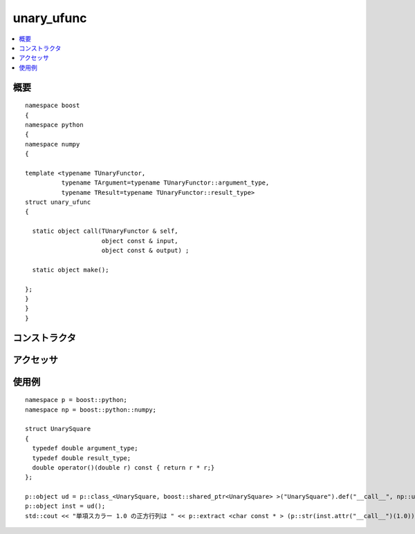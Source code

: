 .. cpp:namespace:: boost::python::numpy

unary_ufunc
===========

.. contents::
   :depth: 1
   :local:


.. cpp:struct:: template <typename TUnaryFunctor, typename TArgument=typename TUnaryFunctor::argument_type, typename TResult=typename TUnaryFunctor::result_type> \
	       unary_ufunc

   :cpp:struct:`unary_ufunc` は、単一引数をブロードキャストするための中間ステップとして使う構造体である。これにより C++ 関数が ufunc ライクな関数に変換可能となる。

      :file:`<boost/python/numpy/ufunc.hpp>` は :cpp:struct:`unary_ufunc` 構造体の定義をもつ。


.. cpp:namespace-push:: unary_ufunc


.. _numpy.reference.unary_ufunc.synopsis:

概要
----

::

   namespace boost
   {
   namespace python
   {
   namespace numpy
   {

   template <typename TUnaryFunctor,
             typename TArgument=typename TUnaryFunctor::argument_type,
             typename TResult=typename TUnaryFunctor::result_type>
   struct unary_ufunc
   {

     static object call(TUnaryFunctor & self,
                        object const & input,
                        object const & output) ;

     static object make();

   };
   }
   }
   }


.. _numpy.reference.unary_ufunc.constructors:

コンストラクタ
--------------

.. cpp:struct:: example_unary_ufunc

   .. cpp:type:: any_valid_type argument_type
   .. cpp:type:: any_valid_type result_type

   :要件: 構造体のメソッドを正しく使用するために、:cpp:type:`!any_valid_type` は合法な C++ 型の typedef で定義しなければならない。
   :注意: この構造体は Python クラスとしてエクスポートしなければならない。またこのクラスのインスタンスは、Python オブジェクトの :py:meth:`!__call__` 属性に対応する :cpp:func:`~unary_ufunc::call` メソッドを使用するのに作成しなければならない。


.. _numpy.reference.unary_ufunc.accessors:

アクセッサ
----------

.. cpp:function:: template <typename TUnaryFunctor, typename TArgument=typename TUnaryFunctor::argument_type, typename TResult=typename TUnaryFunctor::result_type> \
		  static object call(TUnaryFunctor & self, object const & input, object const & output)

   :要件: :cpp:type:`TUnaryFunctor`。および引数の型を表す :cpp:type:`TArgument` と戻り値の型を表す :cpp:type:`TResult`\（いずれも省略可能）。
   :効果: Python オブジェクトを、引数をブロードキャストした後 C++ 関数子に渡す。


.. cpp:function:: template <typename TUnaryFunctor, typename TArgument=typename TUnaryFunctor::argument_type, typename TResult=typename TUnaryFunctor::result_type> \
		  static object make()

   :要件: :cpp:type:`TUnaryFunctor`。および引数の型を表す :cpp:type:`TArgument` と戻り値の型を表す :cpp:type:`TResult`\（いずれも省略可能）。
   :returns: （典型的な使い方として）構造体内で多重定義した :code:`()` 演算子を呼び出すための Python オブジェクト。


.. cpp:namespace-pop::


.. _numpy.reference.unary_ufunc.examples:

使用例
------

::

   namespace p = boost::python;
   namespace np = boost::python::numpy;

   struct UnarySquare
   {
     typedef double argument_type;
     typedef double result_type;
     double operator()(double r) const { return r * r;}
   };

   p::object ud = p::class_<UnarySquare, boost::shared_ptr<UnarySquare> >("UnarySquare").def("__call__", np::unary_ufunc<UnarySquare>::make());
   p::object inst = ud();
   std::cout << "単項スカラー 1.0 の正方行列は " << p::extract <char const * > (p::str(inst.attr("__call__")(1.0))) << std::endl ;
